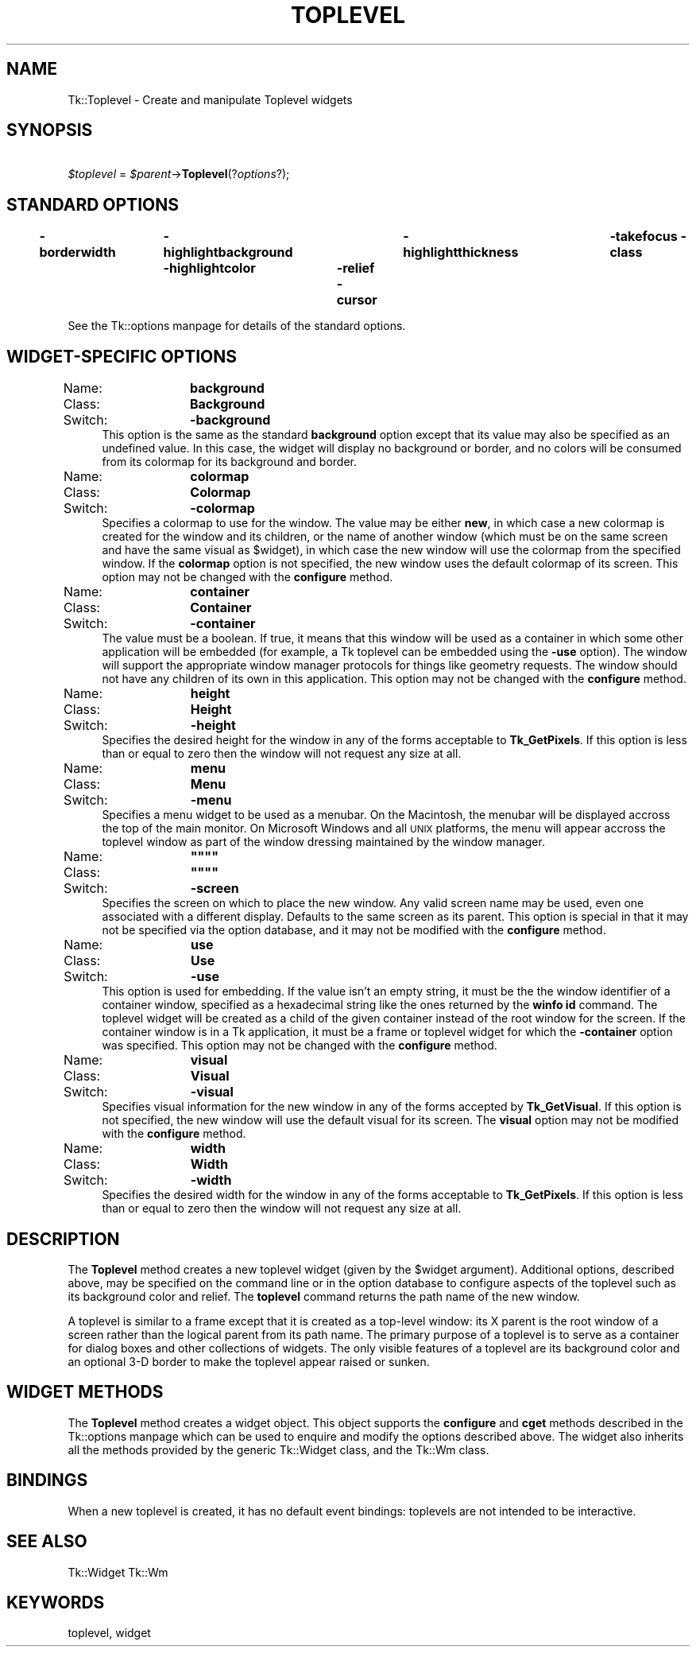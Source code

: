 .\" Automatically generated by Pod::Man version 1.15
.\" Fri Apr 20 14:48:16 2001
.\"
.\" Standard preamble:
.\" ======================================================================
.de Sh \" Subsection heading
.br
.if t .Sp
.ne 5
.PP
\fB\\$1\fR
.PP
..
.de Sp \" Vertical space (when we can't use .PP)
.if t .sp .5v
.if n .sp
..
.de Ip \" List item
.br
.ie \\n(.$>=3 .ne \\$3
.el .ne 3
.IP "\\$1" \\$2
..
.de Vb \" Begin verbatim text
.ft CW
.nf
.ne \\$1
..
.de Ve \" End verbatim text
.ft R

.fi
..
.\" Set up some character translations and predefined strings.  \*(-- will
.\" give an unbreakable dash, \*(PI will give pi, \*(L" will give a left
.\" double quote, and \*(R" will give a right double quote.  | will give a
.\" real vertical bar.  \*(C+ will give a nicer C++.  Capital omega is used
.\" to do unbreakable dashes and therefore won't be available.  \*(C` and
.\" \*(C' expand to `' in nroff, nothing in troff, for use with C<>
.tr \(*W-|\(bv\*(Tr
.ds C+ C\v'-.1v'\h'-1p'\s-2+\h'-1p'+\s0\v'.1v'\h'-1p'
.ie n \{\
.    ds -- \(*W-
.    ds PI pi
.    if (\n(.H=4u)&(1m=24u) .ds -- \(*W\h'-12u'\(*W\h'-12u'-\" diablo 10 pitch
.    if (\n(.H=4u)&(1m=20u) .ds -- \(*W\h'-12u'\(*W\h'-8u'-\"  diablo 12 pitch
.    ds L" ""
.    ds R" ""
.    ds C` ""
.    ds C' ""
'br\}
.el\{\
.    ds -- \|\(em\|
.    ds PI \(*p
.    ds L" ``
.    ds R" ''
'br\}
.\"
.\" If the F register is turned on, we'll generate index entries on stderr
.\" for titles (.TH), headers (.SH), subsections (.Sh), items (.Ip), and
.\" index entries marked with X<> in POD.  Of course, you'll have to process
.\" the output yourself in some meaningful fashion.
.if \nF \{\
.    de IX
.    tm Index:\\$1\t\\n%\t"\\$2"
..
.    nr % 0
.    rr F
.\}
.\"
.\" For nroff, turn off justification.  Always turn off hyphenation; it
.\" makes way too many mistakes in technical documents.
.hy 0
.if n .na
.\"
.\" Accent mark definitions (@(#)ms.acc 1.5 88/02/08 SMI; from UCB 4.2).
.\" Fear.  Run.  Save yourself.  No user-serviceable parts.
.bd B 3
.    \" fudge factors for nroff and troff
.if n \{\
.    ds #H 0
.    ds #V .8m
.    ds #F .3m
.    ds #[ \f1
.    ds #] \fP
.\}
.if t \{\
.    ds #H ((1u-(\\\\n(.fu%2u))*.13m)
.    ds #V .6m
.    ds #F 0
.    ds #[ \&
.    ds #] \&
.\}
.    \" simple accents for nroff and troff
.if n \{\
.    ds ' \&
.    ds ` \&
.    ds ^ \&
.    ds , \&
.    ds ~ ~
.    ds /
.\}
.if t \{\
.    ds ' \\k:\h'-(\\n(.wu*8/10-\*(#H)'\'\h"|\\n:u"
.    ds ` \\k:\h'-(\\n(.wu*8/10-\*(#H)'\`\h'|\\n:u'
.    ds ^ \\k:\h'-(\\n(.wu*10/11-\*(#H)'^\h'|\\n:u'
.    ds , \\k:\h'-(\\n(.wu*8/10)',\h'|\\n:u'
.    ds ~ \\k:\h'-(\\n(.wu-\*(#H-.1m)'~\h'|\\n:u'
.    ds / \\k:\h'-(\\n(.wu*8/10-\*(#H)'\z\(sl\h'|\\n:u'
.\}
.    \" troff and (daisy-wheel) nroff accents
.ds : \\k:\h'-(\\n(.wu*8/10-\*(#H+.1m+\*(#F)'\v'-\*(#V'\z.\h'.2m+\*(#F'.\h'|\\n:u'\v'\*(#V'
.ds 8 \h'\*(#H'\(*b\h'-\*(#H'
.ds o \\k:\h'-(\\n(.wu+\w'\(de'u-\*(#H)/2u'\v'-.3n'\*(#[\z\(de\v'.3n'\h'|\\n:u'\*(#]
.ds d- \h'\*(#H'\(pd\h'-\w'~'u'\v'-.25m'\f2\(hy\fP\v'.25m'\h'-\*(#H'
.ds D- D\\k:\h'-\w'D'u'\v'-.11m'\z\(hy\v'.11m'\h'|\\n:u'
.ds th \*(#[\v'.3m'\s+1I\s-1\v'-.3m'\h'-(\w'I'u*2/3)'\s-1o\s+1\*(#]
.ds Th \*(#[\s+2I\s-2\h'-\w'I'u*3/5'\v'-.3m'o\v'.3m'\*(#]
.ds ae a\h'-(\w'a'u*4/10)'e
.ds Ae A\h'-(\w'A'u*4/10)'E
.    \" corrections for vroff
.if v .ds ~ \\k:\h'-(\\n(.wu*9/10-\*(#H)'\s-2\u~\d\s+2\h'|\\n:u'
.if v .ds ^ \\k:\h'-(\\n(.wu*10/11-\*(#H)'\v'-.4m'^\v'.4m'\h'|\\n:u'
.    \" for low resolution devices (crt and lpr)
.if \n(.H>23 .if \n(.V>19 \
\{\
.    ds : e
.    ds 8 ss
.    ds o a
.    ds d- d\h'-1'\(ga
.    ds D- D\h'-1'\(hy
.    ds th \o'bp'
.    ds Th \o'LP'
.    ds ae ae
.    ds Ae AE
.\}
.rm #[ #] #H #V #F C
.\" ======================================================================
.\"
.IX Title "TOPLEVEL 1"
.TH TOPLEVEL 1 "perl v5.6.1" "1999-11-09" "User Contributed Perl Documentation"
.UC
.SH "NAME"
Tk::Toplevel \- Create and manipulate Toplevel widgets
.SH "SYNOPSIS"
.IX Header "SYNOPSIS"
\&\ \fI$toplevel\fR = \fI$parent\fR->\fBToplevel\fR(?\fIoptions\fR?);
.SH "STANDARD OPTIONS"
.IX Header "STANDARD OPTIONS"
\&\fB\-borderwidth\fR	\fB\-highlightbackground\fR	\fB\-highlightthickness\fR	\fB\-takefocus\fR
\&\fB\-class\fR	\fB\-highlightcolor\fR	\fB\-relief\fR
\&\fB\-cursor\fR
.PP
See the Tk::options manpage for details of the standard options.
.SH "WIDGET-SPECIFIC OPTIONS"
.IX Header "WIDGET-SPECIFIC OPTIONS"
.Ip "Name:	\fBbackground\fR" 4
.IX Item "Name:	background"
.PD 0
.Ip "Class:	\fBBackground\fR" 4
.IX Item "Class:	Background"
.Ip "Switch:	\fB\-background\fR" 4
.IX Item "Switch:	-background"
.PD
This option is the same as the standard \fBbackground\fR option
except that its value may also be specified as an undefined value.
In this case, the widget will display no background or border, and
no colors will be consumed from its colormap for its background
and border.
.Ip "Name:	\fBcolormap\fR" 4
.IX Item "Name:	colormap"
.PD 0
.Ip "Class:	\fBColormap\fR" 4
.IX Item "Class:	Colormap"
.Ip "Switch:	\fB\-colormap\fR" 4
.IX Item "Switch:	-colormap"
.PD
Specifies a colormap to use for the window.
The value may be either \fBnew\fR, in which case a new colormap is
created for the window and its children, or the name of another
window (which must be on the same screen and have the same visual
as \f(CW$widget\fR), in which case the new window will use the colormap
from the specified window.
If the \fBcolormap\fR option is not specified, the new window
uses the default colormap of its screen.
This option may not be changed with the \fBconfigure\fR
method.
.Ip "Name:	\fBcontainer\fR" 4
.IX Item "Name:	container"
.PD 0
.Ip "Class:	\fBContainer\fR" 4
.IX Item "Class:	Container"
.Ip "Switch:	\fB\-container\fR" 4
.IX Item "Switch:	-container"
.PD
The value must be a boolean.  If true, it means that this window will
be used as a container in which some other application will be embedded
(for example, a Tk toplevel can be embedded using the \fB\-use\fR option).
The window will support the appropriate window manager protocols for
things like geometry requests.  The window should not have any
children of its own in this application.
This option may not be changed with the \fBconfigure\fR
method.
.Ip "Name:	\fBheight\fR" 4
.IX Item "Name:	height"
.PD 0
.Ip "Class:	\fBHeight\fR" 4
.IX Item "Class:	Height"
.Ip "Switch:	\fB\-height\fR" 4
.IX Item "Switch:	-height"
.PD
Specifies the desired height for the window in any of the forms
acceptable to \fBTk_GetPixels\fR.
If this option is less than or equal to zero then the window will
not request any size at all.
.Ip "Name:	\fBmenu\fR" 4
.IX Item "Name:	menu"
.PD 0
.Ip "Class:	\fBMenu\fR" 4
.IX Item "Class:	Menu"
.Ip "Switch:	\fB\-menu\fR" 4
.IX Item "Switch:	-menu"
.PD
Specifies a menu widget to be used as a menubar. On the Macintosh, the
menubar will be displayed accross the top of the main monitor. On
Microsoft Windows and all \s-1UNIX\s0 platforms, the menu will appear accross
the toplevel window as part of the window dressing maintained by the
window manager.
.if n .Ip "Name:	\fB""""""""\fR" 4
.el .Ip "Name:	\fB``''\fR" 4
.IX Item "Name:	""""
.PD 0
.if n .Ip "Class:	\fB""""""""\fR" 4
.el .Ip "Class:	\fB``''\fR" 4
.IX Item "Class:	""""
.Ip "Switch:	\fB\-screen\fR" 4
.IX Item "Switch:	-screen"
.PD
Specifies the screen on which to place the new window.
Any valid screen name may be used, even one associated with a
different display.
Defaults to the same screen as its parent.
This option is special in that it may not be specified via the option
database, and it may not be modified with the \fBconfigure\fR
method.
.Ip "Name:	\fBuse\fR" 4
.IX Item "Name:	use"
.PD 0
.Ip "Class:	\fBUse\fR" 4
.IX Item "Class:	Use"
.Ip "Switch:	\fB\-use\fR" 4
.IX Item "Switch:	-use"
.PD
This option is used for embedding. If the value isn't an empty string,
it must be the the window identifier of a container window, specified as
a hexadecimal string like the ones returned by the \fBwinfo id\fR
command. The toplevel widget will be created as a child of the given
container instead of the root window for the screen.  If the container
window is in a Tk application, it must be a frame or toplevel widget for
which the \fB\-container\fR option was specified.
This option may not be changed with the \fBconfigure\fR
method.
.Ip "Name:	\fBvisual\fR" 4
.IX Item "Name:	visual"
.PD 0
.Ip "Class:	\fBVisual\fR" 4
.IX Item "Class:	Visual"
.Ip "Switch:	\fB\-visual\fR" 4
.IX Item "Switch:	-visual"
.PD
Specifies visual information for the new window in any of the
forms accepted by \fBTk_GetVisual\fR.
If this option is not specified, the new window will use the default
visual for its screen.
The \fBvisual\fR option may not be modified with the \fBconfigure\fR
method.
.Ip "Name:	\fBwidth\fR" 4
.IX Item "Name:	width"
.PD 0
.Ip "Class:	\fBWidth\fR" 4
.IX Item "Class:	Width"
.Ip "Switch:	\fB\-width\fR" 4
.IX Item "Switch:	-width"
.PD
Specifies the desired width for the window in any of the forms
acceptable to \fBTk_GetPixels\fR.
If this option is less than or equal to zero then the window will
not request any size at all.
.SH "DESCRIPTION"
.IX Header "DESCRIPTION"
The \fBToplevel\fR method creates a new toplevel widget (given
by the \f(CW$widget\fR argument).  Additional
options, described above, may be specified on the command line
or in the option database
to configure aspects of the toplevel such as its background color
and relief.  The \fBtoplevel\fR command returns the
path name of the new window.
.PP
A toplevel is similar to a frame except that it is created as a
top-level window:  its X parent is the root window of a screen
rather than the logical parent from its path name.  The primary
purpose of a toplevel is to serve as a container for dialog boxes
and other collections of widgets.  The only visible features
of a toplevel are its background color and an optional 3\-D border
to make the toplevel appear raised or sunken.
.SH "WIDGET METHODS"
.IX Header "WIDGET METHODS"
The \fBToplevel\fR method creates a widget object.
This object supports the \fBconfigure\fR and \fBcget\fR methods
described in the Tk::options manpage which can be used to enquire and
modify the options described above.
The widget also inherits all the methods provided by the generic
Tk::Widget class, and the Tk::Wm class.
.SH "BINDINGS"
.IX Header "BINDINGS"
When a new toplevel is created, it has no default event bindings:
toplevels are not intended to be interactive.
.SH "SEE ALSO"
.IX Header "SEE ALSO"
Tk::Widget
Tk::Wm
.SH "KEYWORDS"
.IX Header "KEYWORDS"
toplevel, widget
